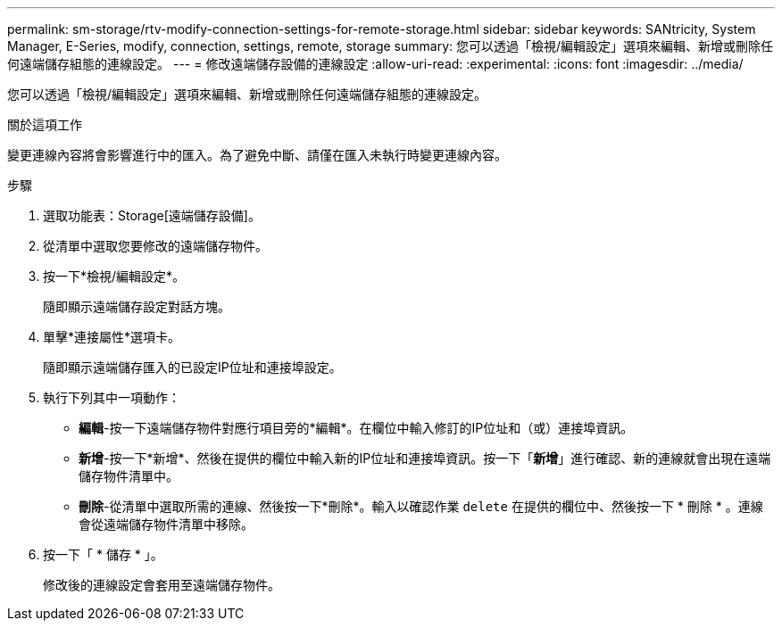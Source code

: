 ---
permalink: sm-storage/rtv-modify-connection-settings-for-remote-storage.html 
sidebar: sidebar 
keywords: SANtricity, System Manager, E-Series, modify, connection, settings, remote, storage 
summary: 您可以透過「檢視/編輯設定」選項來編輯、新增或刪除任何遠端儲存組態的連線設定。 
---
= 修改遠端儲存設備的連線設定
:allow-uri-read: 
:experimental: 
:icons: font
:imagesdir: ../media/


[role="lead"]
您可以透過「檢視/編輯設定」選項來編輯、新增或刪除任何遠端儲存組態的連線設定。

.關於這項工作
變更連線內容將會影響進行中的匯入。為了避免中斷、請僅在匯入未執行時變更連線內容。

.步驟
. 選取功能表：Storage[遠端儲存設備]。
. 從清單中選取您要修改的遠端儲存物件。
. 按一下*檢視/編輯設定*。
+
隨即顯示遠端儲存設定對話方塊。

. 單擊*連接屬性*選項卡。
+
隨即顯示遠端儲存匯入的已設定IP位址和連接埠設定。

. 執行下列其中一項動作：
+
** *編輯*-按一下遠端儲存物件對應行項目旁的*編輯*。在欄位中輸入修訂的IP位址和（或）連接埠資訊。
** *新增*-按一下*新增*、然後在提供的欄位中輸入新的IP位址和連接埠資訊。按一下「*新增*」進行確認、新的連線就會出現在遠端儲存物件清單中。
** *刪除*-從清單中選取所需的連線、然後按一下*刪除*。輸入以確認作業 `delete` 在提供的欄位中、然後按一下 * 刪除 * 。連線會從遠端儲存物件清單中移除。


. 按一下「 * 儲存 * 」。
+
修改後的連線設定會套用至遠端儲存物件。


